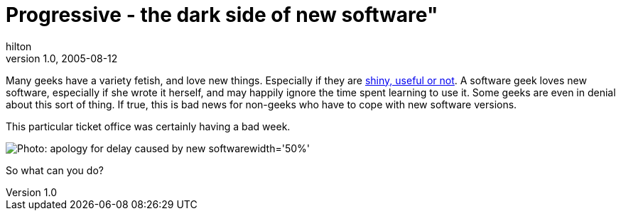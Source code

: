 = Progressive - the dark side of new software"
hilton
v1.0, 2005-08-12
:title: Progressive - the dark side of new software
:tags: [web]
ifdef::backend-html5[]
:in-between-width: width='85%'
:half-width: width='50%'
:half-size:
:thumbnail: width='60'
endif::[]

Many geeks have a variety fetish, and love new things. Especially if they are http://www.suck.com/filler/96/09/04/[shiny, useful or not]. A software geek loves new software, especially if she wrote it herself, and may happily ignore the time spent learning to use it. Some geeks are even in denial about this sort of thing. If true, this is bad news for non-geeks who have to cope with new software versions.

This particular ticket office was certainly having a bad week.

image::../media/2005-08-27-progressive-dark-side-new-software./progressive.png[Photo: apology for delay caused by new software{half-width}]

So what can you do?
